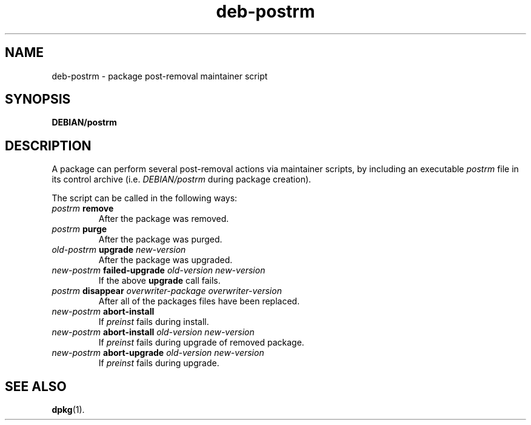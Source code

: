 .\" dpkg manual page - deb-postrm(5)
.\"
.\" Copyright © 2016 Guillem Jover <guillem@debian.org>
.\"
.\" This is free software; you can redistribute it and/or modify
.\" it under the terms of the GNU General Public License as published by
.\" the Free Software Foundation; either version 2 of the License, or
.\" (at your option) any later version.
.\"
.\" This is distributed in the hope that it will be useful,
.\" but WITHOUT ANY WARRANTY; without even the implied warranty of
.\" MERCHANTABILITY or FITNESS FOR A PARTICULAR PURPOSE.  See the
.\" GNU General Public License for more details.
.\"
.\" You should have received a copy of the GNU General Public License
.\" along with this program.  If not, see <https://www.gnu.org/licenses/>.
.
.TH deb\-postrm 5 "%RELEASE_DATE%" "%VERSION%" "dpkg suite"
.ad l
.nh
.SH NAME
deb\-postrm \- package post-removal maintainer script
.
.SH SYNOPSIS
.B DEBIAN/postrm
.
.SH DESCRIPTION
A package can perform several post-removal actions via maintainer
scripts, by including an executable \fIpostrm\fP file in its control
archive (i.e. \fIDEBIAN/postrm\fP during package creation).
.PP
The script can be called in the following ways:
.TP
\fIpostrm\fP \fBremove\fP
After the package was removed.
.TP
\fIpostrm\fP \fBpurge\fP
After the package was purged.
.TP
\fIold-postrm\fP \fBupgrade\fP \fInew-version\fP
After the package was upgraded.
.TP
\fInew-postrm\fP \fBfailed-upgrade\fP \fIold-version\fP \fInew-version\fP
If the above \fBupgrade\fP call fails.
.TP
\fIpostrm\fP \fBdisappear\fP \fIoverwriter-package\fP \fIoverwriter-version\fP
After all of the packages files have been replaced.
.TP
\fInew-postrm\fP \fBabort-install\fP
If \fIpreinst\fP fails during install.
.TP
\fInew-postrm\fP \fBabort-install\fP \fIold-version new-version\fP
If \fIpreinst\fP fails during upgrade of removed package.
.TP
\fInew-postrm\fP \fBabort-upgrade\fP \fIold-version new-version\fP
If \fIpreinst\fP fails during upgrade.
.
.SH SEE ALSO
.BR dpkg (1).
